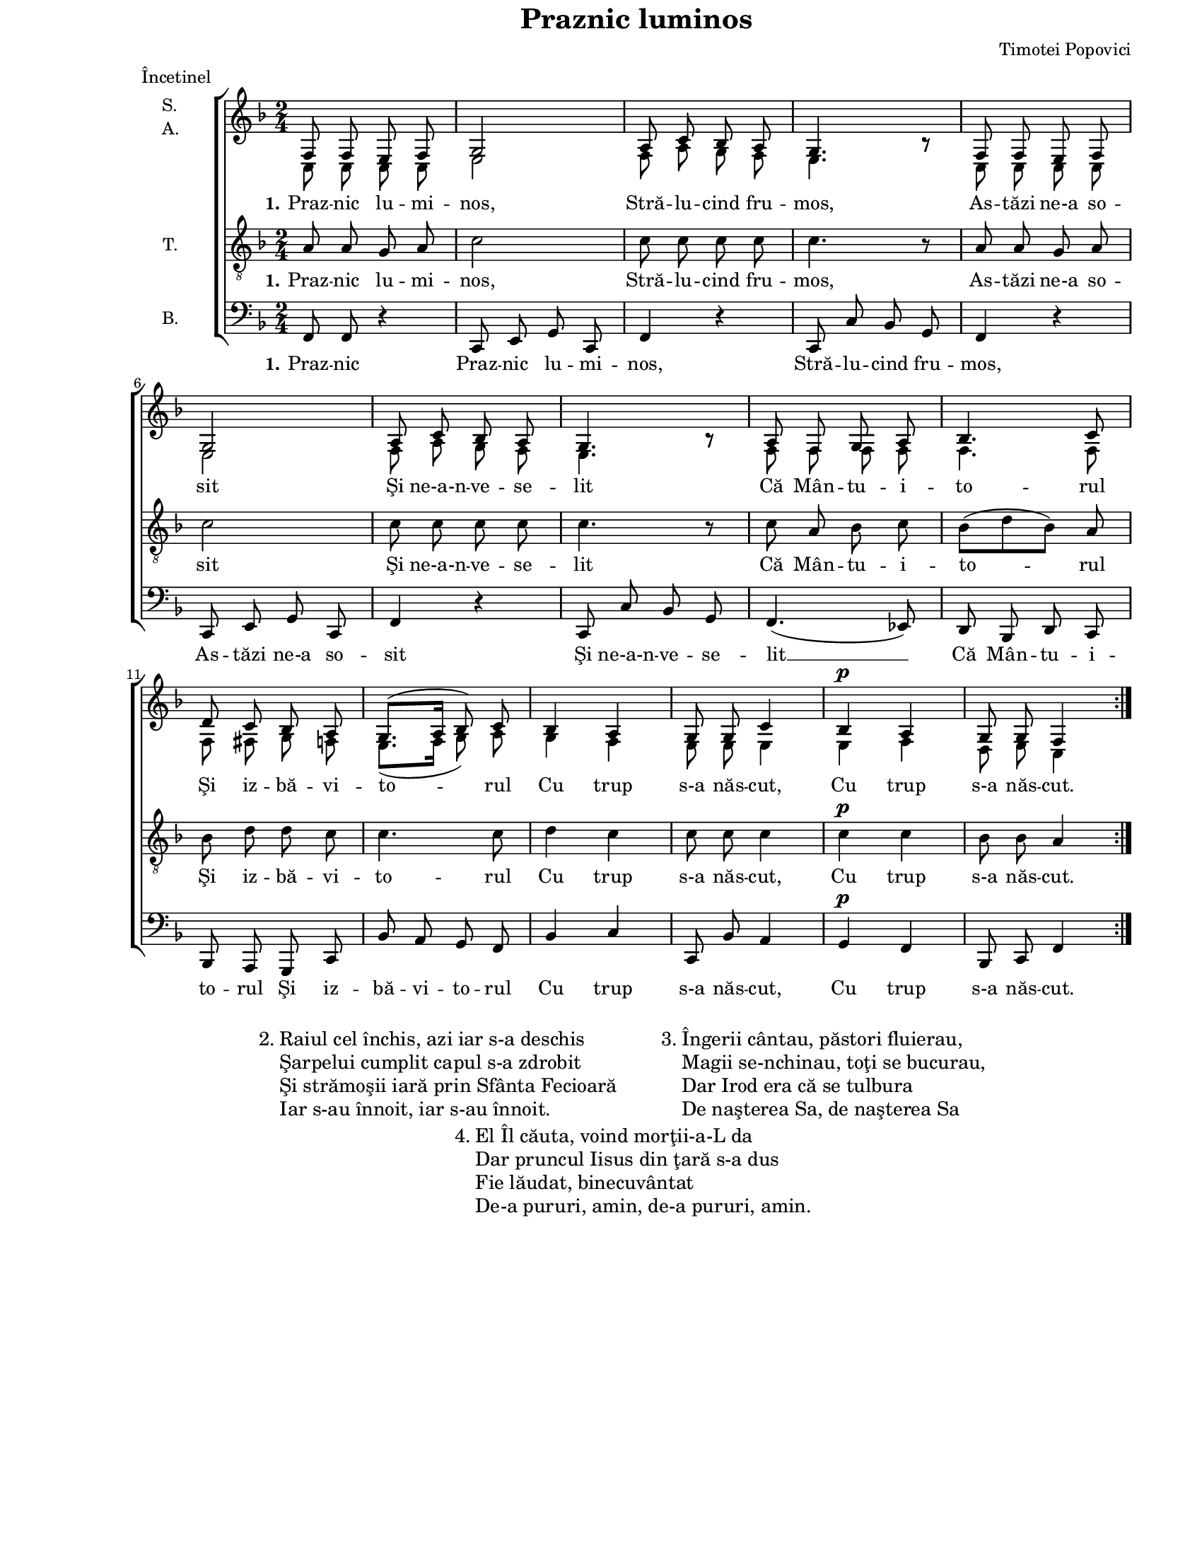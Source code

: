 \version "2.8.6"

\paper {
  #(set-paper-size "letter")
  left-margin = 1\in
  line-width = 7\in
  top-margin = 0\in
}

\header {
  title = "Praznic luminos"
  composer = "Timotei Popovici"
  meter = "Încetinel"
  tagline = ""
}

global = {
  #(set-global-staff-size 16)
  \set Staff.midiInstrument = "clarinet"
  \key f \major
  \time 2/4
  \autoBeamOff
}

sopWords = \lyricmode {
  \set stanza = "1."
  Praz -- nic lu -- mi -- nos,
  Stră -- lu -- cind fru -- mos,
  As -- tăzi ne-a so -- sit
  Şi ne-a-n -- ve -- se -- lit
  Că Mân -- tu -- i -- to -- rul
  Şi iz -- bă -- vi -- to -- rul
  Cu trup s-a năs -- cut,
  Cu trup s-a năs -- cut.
}

tenorWords = \sopWords

bassWords = \lyricmode {
  \set stanza = "1."
  Praz -- nic
  Praz -- nic lu -- mi -- nos,
  Stră -- lu -- cind fru -- mos,
  As -- tăzi ne-a so -- sit
  Şi ne-a-n -- ve -- se -- lit __
  Că Mân -- tu -- i -- to -- rul
  Şi iz -- bă -- vi -- to -- rul
  Cu trup s-a năs -- cut,
  Cu trup s-a năs -- cut.
}

sopMusic = \relative {
  \set Staff.vocalName = \markup { \column { "S." "A." }}
  \repeat volta 4 {
    f8 f8 e8 f8
    g2
    a8 c8 bes8 a8
    g4. bes8\rest

    f8 f8 e8 f8
    \break
    g2
    a8 c8 bes8 a8
    g4. bes8\rest

    a8 f8 g8 a8
    bes4. c8
    \break
    d8 c8 bes8 a8
    g8.([ a16] bes8) c8

    bes4 a4
    g8 g8 c4
    bes4^\p a4
    g8 g8 f4
  }
}

altoMusic = \relative {
  \repeat volta 4 {
    c8 c8 c8 c8
    e2
    f8 a8 g8 f8
    e4. bes'8\rest

    c,8 c8 c8 c8
    e2
    f8 a8 g8 f8
    e4. bes'8\rest

    f8 f8 f8 f8
    f4. f8
    f8 fis8 g8 f8
    e8.([ f16] g8) a8

    g4 f4
    e8 e8 e4
    e4 f4
    d8 e8 c4
  }
}

tenorMusic = \relative {
  \set Staff.vocalName = "T."
  \repeat volta 4 {
    a8 a8 g8 a8
    c2
    c8 c8 c8 c8
    c4. r8

    a8 a8 g8 a8
    c2
    c8 c8 c8 c8
    c4. r8

    c8 a8 bes8 c8
    bes8([ d8 bes8)] a8
    bes8 d8 d8 c8
    c4. c8

    d4 c4
    c8 c8 c4
    c4^\p c4
    bes8 bes8 a4
  }
}

bassMusic = \relative {
  \set Staff.vocalName = "B."
  \repeat volta 4 {
    f,8 f8 r4
    c8 e8 g8 c,8
    f4 r4
    c8 c'8 bes8 g8

    f4 r4
    c8 e8 g8 c,8
    f4 r4
    c8 c'8 bes8 g8

    f4.( es8)
    d8 bes8 d8 c8
    bes8 a8 g8 c8
    bes'8 a8 g8 f8

    bes4 c4
    c,8 bes'8 a4
    g4^\p f4
    bes,8 c8 f4
  }
}

myScore = \new Score <<
  \new ChoirStaff <<
    \new Staff <<
      \new Voice { \global \voiceOne \sopMusic }
      \addlyrics { \sopWords }
      \new Voice { \global \voiceTwo \altoMusic }
    >>
    
    \new Staff <<
      \clef "G_8"
      \new Voice { \global \tenorMusic }
      \addlyrics { \tenorWords }
    >>
    
    \new Staff <<
      \clef bass
      \new Voice { \global \bassMusic }
      \addlyrics { \bassWords }
    >>
  >>
>>

midiOutput = \midi {
  \tempo 4 = 72
  \context {
    \Voice
    \remove "Dynamic_performer"
    \remove "Span_dynamic_performer"
  }
}

\book {
  \score {
    \myScore
    \layout { }
  }
  \score {
    \unfoldRepeats
    \myScore
    \midi { \midiOutput }
  }
  \score {
    \unfoldRepeats
    \new Voice { \global \sopMusic }
    \midi { \midiOutput }
  }
  \score {
    \unfoldRepeats
    \new Voice { \global \altoMusic }
    \midi { \midiOutput }
  }
  \score {
    \unfoldRepeats
    \new Voice { \global \tenorMusic }
    \midi { \midiOutput }
  }
  \score {
    \unfoldRepeats
    \new Voice { \global \bassMusic }
    \midi { \midiOutput }
  }
  \markup { " " }
  \markup {
    \large {
      \hspace #15.0
      "2."
      \column {
        "Raiul cel închis, azi iar s-a deschis"
        "Şarpelui cumplit capul s-a zdrobit"
        "Şi strămoşii iară prin Sfânta Fecioară"
        "Iar s-au înnoit, iar s-au înnoit."
      }
      \hspace #5.0
      "3."
      \column {
        "Îngerii cântau, păstori fluierau,"
        "Magii se-nchinau, toţi se bucurau,"
        "Dar Irod era că se tulbura"
        "De naşterea Sa, de naşterea Sa"
      }
    }
  }
  \markup {
    \large {
      \hspace #40.0
      "4."
      \column {
        "El Îl căuta, voind morţii-a-L da"
        "Dar pruncul Iisus din ţară s-a dus"
        "Fie lăudat, binecuvântat"
        "De-a pururi, amin, de-a pururi, amin."
      }
    }
  }
}
